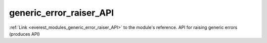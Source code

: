 .. _everest_modules_handwritten_generic_error_raiser_API:

..  This file is a placeholder for an optional single file
    handwritten documentation for the generic_error_raiser_API module.
    Please decide whether you want to use this single file,
    or a set of files in the doc/ directory.
    In the latter case, you can delete this file.
    In the former case, you can delete the doc/ directory.
    
..  This handwritten documentation is optional. In case
    you do not want to write it, you can delete this file
    and the doc/ directory.

..  The documentation can be written in reStructuredText,
    and will be converted to HTML and PDF by Sphinx.

*******************************************
generic_error_raiser_API
*******************************************

:ref:`Link <everest_modules_generic_error_raiser_API>` to the module's reference.
API for raising generic errors (produces API)
